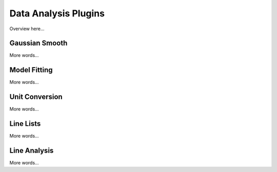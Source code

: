 *********************
Data Analysis Plugins
*********************

Overview here...

Gaussian Smooth
===============

More words...

Model Fitting 
=============

More words...

Unit Conversion
===============

More words...

Line Lists
==========

More words...

Line Analysis
=============

More words...

